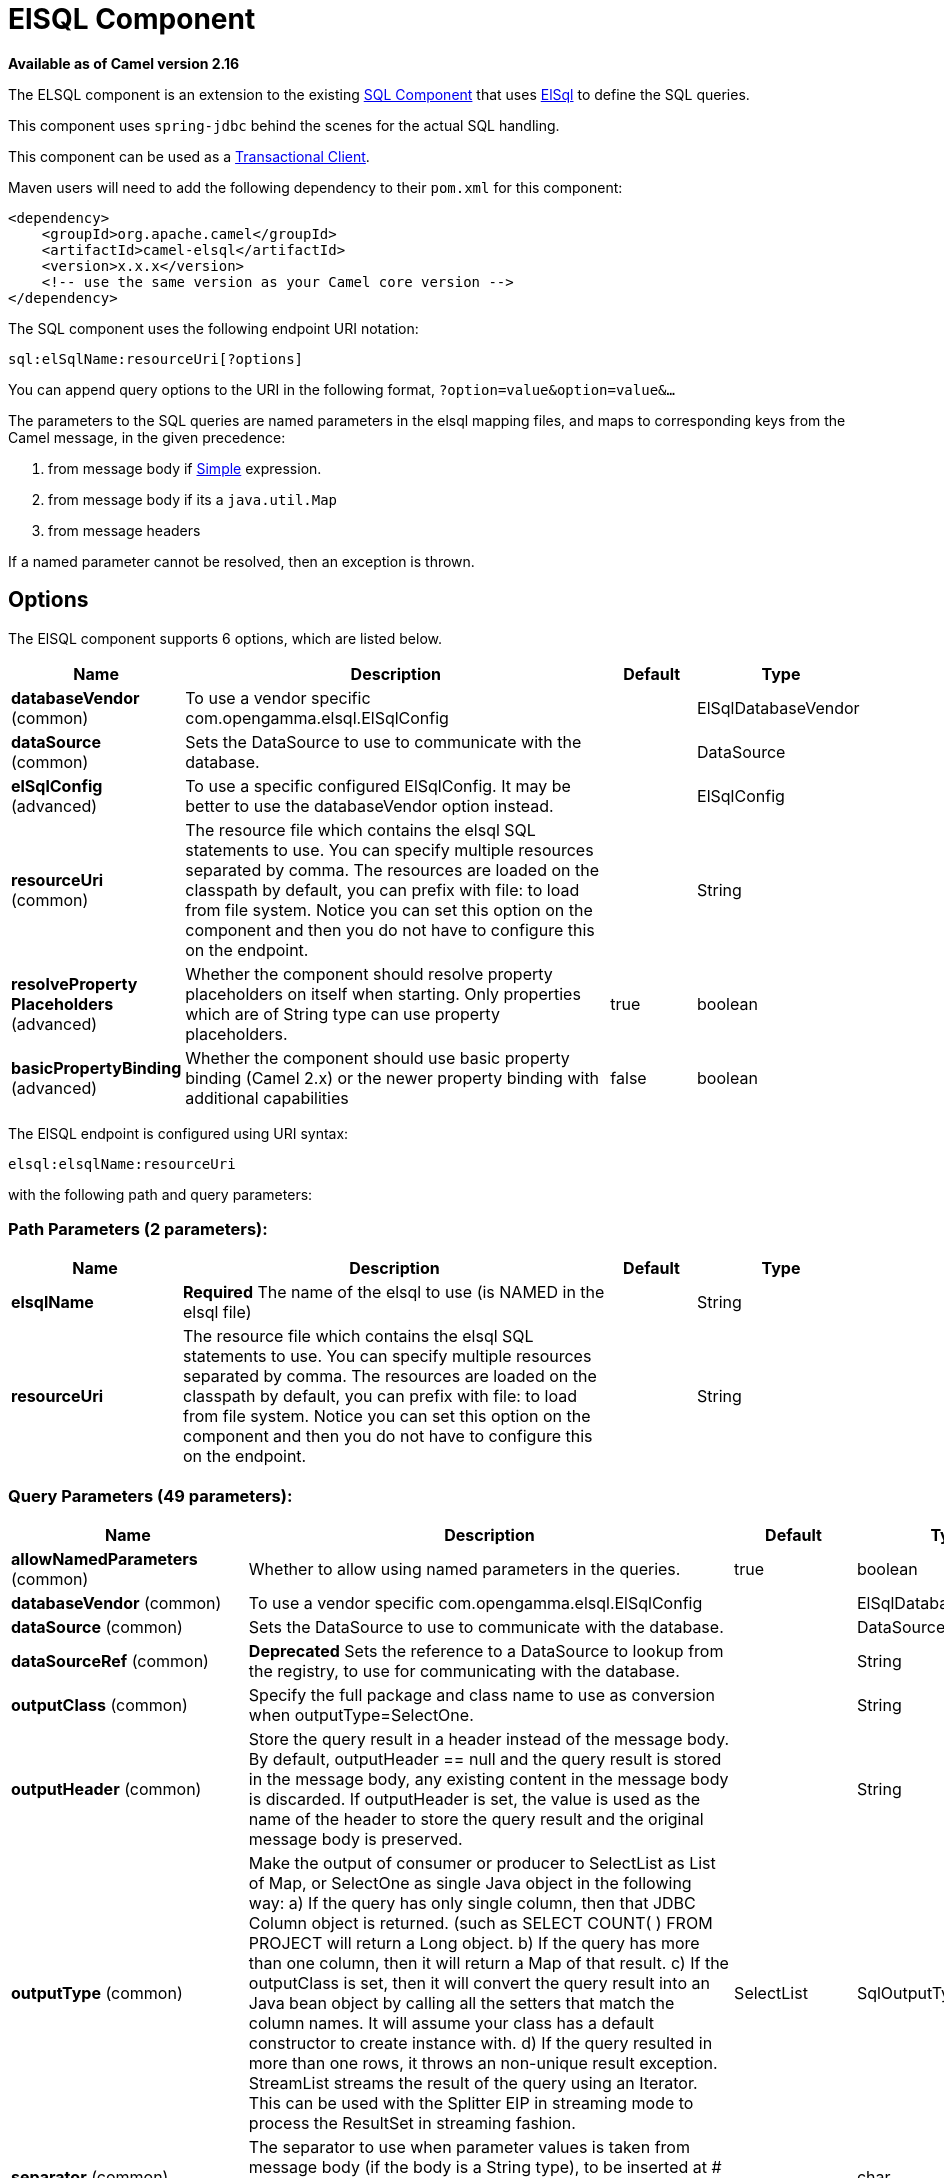 [[elsql-component]]
= ElSQL Component

*Available as of Camel version 2.16*

The ELSQL component is an extension to the existing
xref:sql-component.adoc[SQL Component] that uses
https://github.com/OpenGamma/ElSql[ElSql] to define the SQL queries. 

This component uses `spring-jdbc` behind the scenes for the actual SQL
handling.

This component can be used as a
http://camel.apache.org/transactional-client.html[Transactional Client].

Maven users will need to add the following dependency to their `pom.xml`
for this component:

[source,xml]
----
<dependency>
    <groupId>org.apache.camel</groupId>
    <artifactId>camel-elsql</artifactId>
    <version>x.x.x</version>
    <!-- use the same version as your Camel core version -->
</dependency>
----

The SQL component uses the following endpoint URI notation:

[source,text]
----
sql:elSqlName:resourceUri[?options]
----

You can append query options to the URI in the following
format, `?option=value&option=value&...`

The parameters to the SQL queries are named parameters in the elsql
mapping files, and maps to corresponding keys from the Camel message, in
the given precedence:

1. from message body if xref:manual::simple-language.adoc[Simple]
expression.

2. from message body if its a `java.util.Map`

3. from message headers

If a named parameter cannot be resolved, then an exception is thrown.

== Options

// component options: START
The ElSQL component supports 6 options, which are listed below.



[width="100%",cols="2,5,^1,2",options="header"]
|===
| Name | Description | Default | Type
| *databaseVendor* (common) | To use a vendor specific com.opengamma.elsql.ElSqlConfig |  | ElSqlDatabaseVendor
| *dataSource* (common) | Sets the DataSource to use to communicate with the database. |  | DataSource
| *elSqlConfig* (advanced) | To use a specific configured ElSqlConfig. It may be better to use the databaseVendor option instead. |  | ElSqlConfig
| *resourceUri* (common) | The resource file which contains the elsql SQL statements to use. You can specify multiple resources separated by comma. The resources are loaded on the classpath by default, you can prefix with file: to load from file system. Notice you can set this option on the component and then you do not have to configure this on the endpoint. |  | String
| *resolveProperty Placeholders* (advanced) | Whether the component should resolve property placeholders on itself when starting. Only properties which are of String type can use property placeholders. | true | boolean
| *basicPropertyBinding* (advanced) | Whether the component should use basic property binding (Camel 2.x) or the newer property binding with additional capabilities | false | boolean
|===
// component options: END

// endpoint options: START
The ElSQL endpoint is configured using URI syntax:

----
elsql:elsqlName:resourceUri
----

with the following path and query parameters:

=== Path Parameters (2 parameters):


[width="100%",cols="2,5,^1,2",options="header"]
|===
| Name | Description | Default | Type
| *elsqlName* | *Required* The name of the elsql to use (is NAMED in the elsql file) |  | String
| *resourceUri* | The resource file which contains the elsql SQL statements to use. You can specify multiple resources separated by comma. The resources are loaded on the classpath by default, you can prefix with file: to load from file system. Notice you can set this option on the component and then you do not have to configure this on the endpoint. |  | String
|===


=== Query Parameters (49 parameters):


[width="100%",cols="2,5,^1,2",options="header"]
|===
| Name | Description | Default | Type
| *allowNamedParameters* (common) | Whether to allow using named parameters in the queries. | true | boolean
| *databaseVendor* (common) | To use a vendor specific com.opengamma.elsql.ElSqlConfig |  | ElSqlDatabaseVendor
| *dataSource* (common) | Sets the DataSource to use to communicate with the database. |  | DataSource
| *dataSourceRef* (common) | *Deprecated* Sets the reference to a DataSource to lookup from the registry, to use for communicating with the database. |  | String
| *outputClass* (common) | Specify the full package and class name to use as conversion when outputType=SelectOne. |  | String
| *outputHeader* (common) | Store the query result in a header instead of the message body. By default, outputHeader == null and the query result is stored in the message body, any existing content in the message body is discarded. If outputHeader is set, the value is used as the name of the header to store the query result and the original message body is preserved. |  | String
| *outputType* (common) | Make the output of consumer or producer to SelectList as List of Map, or SelectOne as single Java object in the following way: a) If the query has only single column, then that JDBC Column object is returned. (such as SELECT COUNT( ) FROM PROJECT will return a Long object. b) If the query has more than one column, then it will return a Map of that result. c) If the outputClass is set, then it will convert the query result into an Java bean object by calling all the setters that match the column names. It will assume your class has a default constructor to create instance with. d) If the query resulted in more than one rows, it throws an non-unique result exception. StreamList streams the result of the query using an Iterator. This can be used with the Splitter EIP in streaming mode to process the ResultSet in streaming fashion. | SelectList | SqlOutputType
| *separator* (common) | The separator to use when parameter values is taken from message body (if the body is a String type), to be inserted at # placeholders. Notice if you use named parameters, then a Map type is used instead. The default value is comma | , | char
| *breakBatchOnConsumeFail* (consumer) | Sets whether to break batch if onConsume failed. | false | boolean
| *bridgeErrorHandler* (consumer) | Allows for bridging the consumer to the Camel routing Error Handler, which mean any exceptions occurred while the consumer is trying to pickup incoming messages, or the likes, will now be processed as a message and handled by the routing Error Handler. By default the consumer will use the org.apache.camel.spi.ExceptionHandler to deal with exceptions, that will be logged at WARN or ERROR level and ignored. | false | boolean
| *expectedUpdateCount* (consumer) | Sets an expected update count to validate when using onConsume. | -1 | int
| *maxMessagesPerPoll* (consumer) | Sets the maximum number of messages to poll |  | int
| *onConsume* (consumer) | After processing each row then this query can be executed, if the Exchange was processed successfully, for example to mark the row as processed. The query can have parameter. |  | String
| *onConsumeBatchComplete* (consumer) | After processing the entire batch, this query can be executed to bulk update rows etc. The query cannot have parameters. |  | String
| *onConsumeFailed* (consumer) | After processing each row then this query can be executed, if the Exchange failed, for example to mark the row as failed. The query can have parameter. |  | String
| *routeEmptyResultSet* (consumer) | Sets whether empty resultset should be allowed to be sent to the next hop. Defaults to false. So the empty resultset will be filtered out. | false | boolean
| *sendEmptyMessageWhenIdle* (consumer) | If the polling consumer did not poll any files, you can enable this option to send an empty message (no body) instead. | false | boolean
| *transacted* (consumer) | Enables or disables transaction. If enabled then if processing an exchange failed then the consumerbreak out processing any further exchanges to cause a rollback eager. | false | boolean
| *useIterator* (consumer) | Sets how resultset should be delivered to route. Indicates delivery as either a list or individual object. defaults to true. | true | boolean
| *exceptionHandler* (consumer) | To let the consumer use a custom ExceptionHandler. Notice if the option bridgeErrorHandler is enabled then this option is not in use. By default the consumer will deal with exceptions, that will be logged at WARN or ERROR level and ignored. |  | ExceptionHandler
| *exchangePattern* (consumer) | Sets the exchange pattern when the consumer creates an exchange. |  | ExchangePattern
| *pollStrategy* (consumer) | A pluggable org.apache.camel.PollingConsumerPollingStrategy allowing you to provide your custom implementation to control error handling usually occurred during the poll operation before an Exchange have been created and being routed in Camel. |  | PollingConsumerPoll Strategy
| *processingStrategy* (consumer) | Allows to plugin to use a custom org.apache.camel.component.sql.SqlProcessingStrategy to execute queries when the consumer has processed the rows/batch. |  | SqlProcessingStrategy
| *batch* (producer) | Enables or disables batch mode | false | boolean
| *lazyStartProducer* (producer) | Whether the producer should be started lazy (on the first message). By starting lazy you can use this to allow CamelContext and routes to startup in situations where a producer may otherwise fail during starting and cause the route to fail being started. By deferring this startup to be lazy then the startup failure can be handled during routing messages via Camel's routing error handlers. Beware that when the first message is processed then creating and starting the producer may take a little time and prolong the total processing time of the processing. | false | boolean
| *noop* (producer) | If set, will ignore the results of the SQL query and use the existing IN message as the OUT message for the continuation of processing | false | boolean
| *useMessageBodyForSql* (producer) | Whether to use the message body as the SQL and then headers for parameters. If this option is enabled then the SQL in the uri is not used. | false | boolean
| *alwaysPopulateStatement* (advanced) | If enabled then the populateStatement method from org.apache.camel.component.sql.SqlPrepareStatementStrategy is always invoked, also if there is no expected parameters to be prepared. When this is false then the populateStatement is only invoked if there is 1 or more expected parameters to be set; for example this avoids reading the message body/headers for SQL queries with no parameters. | false | boolean
| *basicPropertyBinding* (advanced) | Whether the endpoint should use basic property binding (Camel 2.x) or the newer property binding with additional capabilities | false | boolean
| *elSqlConfig* (advanced) | To use a specific configured ElSqlConfig. It may be better to use the databaseVendor option instead. |  | ElSqlConfig
| *parametersCount* (advanced) | If set greater than zero, then Camel will use this count value of parameters to replace instead of querying via JDBC metadata API. This is useful if the JDBC vendor could not return correct parameters count, then user may override instead. |  | int
| *placeholder* (advanced) | Specifies a character that will be replaced to in SQL query. Notice, that it is simple String.replaceAll() operation and no SQL parsing is involved (quoted strings will also change). | # | String
| *prepareStatementStrategy* (advanced) | Allows to plugin to use a custom org.apache.camel.component.sql.SqlPrepareStatementStrategy to control preparation of the query and prepared statement. |  | SqlPrepareStatement Strategy
| *synchronous* (advanced) | Sets whether synchronous processing should be strictly used, or Camel is allowed to use asynchronous processing (if supported). | false | boolean
| *templateOptions* (advanced) | Configures the Spring JdbcTemplate with the key/values from the Map |  | Map
| *usePlaceholder* (advanced) | Sets whether to use placeholder and replace all placeholder characters with sign in the SQL queries. | true | boolean
| *backoffErrorThreshold* (scheduler) | The number of subsequent error polls (failed due some error) that should happen before the backoffMultipler should kick-in. |  | int
| *backoffIdleThreshold* (scheduler) | The number of subsequent idle polls that should happen before the backoffMultipler should kick-in. |  | int
| *backoffMultiplier* (scheduler) | To let the scheduled polling consumer backoff if there has been a number of subsequent idles/errors in a row. The multiplier is then the number of polls that will be skipped before the next actual attempt is happening again. When this option is in use then backoffIdleThreshold and/or backoffErrorThreshold must also be configured. |  | int
| *delay* (scheduler) | Milliseconds before the next poll. You can also specify time values using units, such as 60s (60 seconds), 5m30s (5 minutes and 30 seconds), and 1h (1 hour). | 500 | long
| *greedy* (scheduler) | If greedy is enabled, then the ScheduledPollConsumer will run immediately again, if the previous run polled 1 or more messages. | false | boolean
| *initialDelay* (scheduler) | Milliseconds before the first poll starts. You can also specify time values using units, such as 60s (60 seconds), 5m30s (5 minutes and 30 seconds), and 1h (1 hour). | 1000 | long
| *runLoggingLevel* (scheduler) | The consumer logs a start/complete log line when it polls. This option allows you to configure the logging level for that. | TRACE | LoggingLevel
| *scheduledExecutorService* (scheduler) | Allows for configuring a custom/shared thread pool to use for the consumer. By default each consumer has its own single threaded thread pool. |  | ScheduledExecutor Service
| *scheduler* (scheduler) | To use a cron scheduler from either camel-spring or camel-quartz component | none | ScheduledPollConsumer Scheduler
| *schedulerProperties* (scheduler) | To configure additional properties when using a custom scheduler or any of the Quartz, Spring based scheduler. |  | Map
| *startScheduler* (scheduler) | Whether the scheduler should be auto started. | true | boolean
| *timeUnit* (scheduler) | Time unit for initialDelay and delay options. | MILLISECONDS | TimeUnit
| *useFixedDelay* (scheduler) | Controls if fixed delay or fixed rate is used. See ScheduledExecutorService in JDK for details. | true | boolean
|===
// endpoint options: END
// spring-boot-auto-configure options: START
== Spring Boot Auto-Configuration

When using Spring Boot make sure to use the following Maven dependency to have support for auto configuration:

[source,xml]
----
<dependency>
  <groupId>org.apache.camel</groupId>
  <artifactId>camel-elsql-starter</artifactId>
  <version>x.x.x</version>
  <!-- use the same version as your Camel core version -->
</dependency>
----


The component supports 7 options, which are listed below.



[width="100%",cols="2,5,^1,2",options="header"]
|===
| Name | Description | Default | Type
| *camel.component.elsql.basic-property-binding* | Whether the component should use basic property binding (Camel 2.x) or the newer property binding with additional capabilities | false | Boolean
| *camel.component.elsql.data-source* | Sets the DataSource to use to communicate with the database. The option is a javax.sql.DataSource type. |  | String
| *camel.component.elsql.database-vendor* | To use a vendor specific com.opengamma.elsql.ElSqlConfig |  | ElSqlDatabaseVendor
| *camel.component.elsql.el-sql-config* | To use a specific configured ElSqlConfig. It may be better to use the databaseVendor option instead. The option is a com.opengamma.elsql.ElSqlConfig type. |  | String
| *camel.component.elsql.enabled* | Enable elsql component | true | Boolean
| *camel.component.elsql.resolve-property-placeholders* | Whether the component should resolve property placeholders on itself when starting. Only properties which are of String type can use property placeholders. | true | Boolean
| *camel.component.elsql.resource-uri* | The resource file which contains the elsql SQL statements to use. You can specify multiple resources separated by comma. The resources are loaded on the classpath by default, you can prefix with file: to load from file system. Notice you can set this option on the component and then you do not have to configure this on the endpoint. |  | String
|===
// spring-boot-auto-configure options: END


== Result of the query

For `select` operations, the result is an instance of
`List<Map<String, Object>>` type, as returned by the
JdbcTemplate.queryForList() method. For `update` operations, the result
is the number of updated rows, returned as an `Integer`.

By default, the result is placed in the message body.  If the
outputHeader parameter is set, the result is placed in the header.  This
is an alternative to using a full message enrichment pattern to add
headers, it provides a concise syntax for querying a sequence or some
other small value into a header.  It is convenient to use outputHeader
and outputType together:

== Header values

When performing `update` operations, the SQL Component stores the update
count in the following message headers:

[width="100%",cols="10%,90%",options="header",]
|===
|Header |Description

|`CamelSqlUpdateCount` |The number of rows updated for `update` operations, returned as an
`Integer` object.

|`CamelSqlRowCount` |The number of rows returned for `select` operations, returned as an
`Integer` object.
|===

=== Sample

In the given route below, we want to get all the projects from the
projects table. Notice the SQL query has 2 named parameters, :#lic and
:#min.

Camel will then lookup for these parameters from the message body or
message headers. Notice in the example above we set two headers with
constant value +
 for the named parameters:

[source,java]
----
   from("direct:projects")
     .setHeader("lic", constant("ASF"))
     .setHeader("min", constant(123))
     .to("elsql:projects:com/foo/orders.elsql")
----

And the https://github.com/OpenGamma/ElSql[elsql] mapping file

[source,sql]
----
@NAME(projects)
  SELECT *
  FROM projects
  WHERE license = :lic AND id > :min
  ORDER BY id
----

Though if the message body is a `java.util.Map` then the named
parameters will be taken from the body.

[source,java]
----
   from("direct:projects")
     .to("elsql:projects:com/foo/orders.elsql")
----

== Using expression parameters in producers

In from Camel 2.16.1 onwards you can use Simple expressions as well,
which allows to use an OGNL like notation on the message body, where it
assumes to have `getLicense` and `getMinimum` methods:

[source,sql]
----
@NAME(projects)
  SELECT *
  FROM projects
  WHERE license = :${body.license} AND id > :${body.minimum}
  ORDER BY id
----

=== Using expression parameters in consumers

*Available as of Camel 2.23*

When using the ElSql component as consumer, you can now also use expression parameters (simple language)
to build dynamic query parameters, such as calling a method on a bean to retrieve an id, date or something.

For example in the sample below we call the nextId method on the bean myIdGenerator:

[source,sql]
----
@NAME(projectsByIdBean)
  SELECT *
  FROM projects
  WHERE id = :${bean#myIdGenerator.nextId}
----

IMPORTANT: Notice in the bean syntax above, we must use `#` instead of `:` in the simple expression.
This is because Spring query parameter parser is in-use which will separate parameters on colon.
Also pay attention that Spring query parser will invoke the bean twice for each query.

And the bean has the following method:

[source,java]
----
public static class MyIdGenerator {

    private int id = 1;

    public int nextId() {
        // spring will call this twice, one for initializing query and 2nd for actual value
        id++;
        return id / 2;
    }
----

Notice that there is no existing `Exchange` with message body and headers, so
the simple expression you can use in the consumer are most useable for calling
bean methods as in this example.

